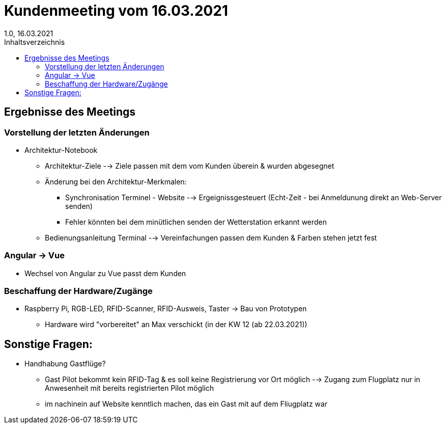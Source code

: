 = Kundenmeeting vom 16.03.2021
1.0, 16.03.2021
:toc: 
:toc-title: Inhaltsverzeichnis

== Ergebnisse des Meetings

=== Vorstellung der letzten Änderungen

- Architektur-Notebook 
* Architektur-Ziele --> Ziele passen mit dem vom Kunden überein & wurden abgesegnet 
* Änderung bei den Architektur-Merkmalen: 
** Synchronisation Terminel - Website --> Ergeignissgesteuert (Echt-Zeit - bei Anmeldunung direkt an Web-Server senden) 
** Fehler könnten bei dem minütlichen senden der Wetterstation erkannt werden
* Bedienungsanleitung Terminal --> Vereinfachungen passen dem Kunden & Farben stehen jetzt fest

=== Angular -> Vue

* Wechsel von Angular zu Vue passt dem Kunden

=== Beschaffung der Hardware/Zugänge
* Raspberry Pi, RGB-LED, RFID-Scanner, RFID-Ausweis, Taster -> Bau von Prototypen
** Hardware wird "vorbereitet" an Max verschickt (in der KW 12 (ab 22.03.2021))

== Sonstige Fragen:
* Handhabung Gastflüge?
** Gast Pilot bekommt kein RFID-Tag & es soll keine Registrierung vor Ort möglich --> Zugang zum Flugplatz nur in Anwesenheit mit bereits registrierten Pilot möglich 
** im nachinein auf Website kenntlich machen, das ein Gast mit auf dem Fliugplatz war
